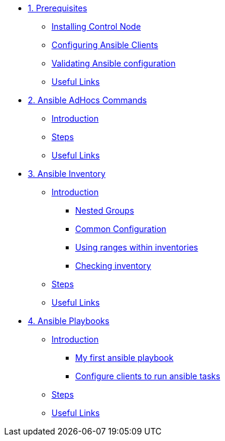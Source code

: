 * xref:01-prerequisites.adoc[1. Prerequisites]
** xref:01-prerequisites.adoc#installingcontrolnode[Installing Control Node]
** xref:01-prerequisites.adoc#configuringansibleclients[Configuring Ansible Clients]
** xref:01-prerequisites.adoc#validatingansibleconfiguration[Validating Ansible configuration]
** xref:01-prerequisites.adoc#usefullinks[Useful Links]

* xref:02-ansible-adhoc-commands.adoc[2. Ansible AdHocs Commands]
** xref:02-ansible-adhoc-commands.adoc#introduction[Introduction]
** xref:02-ansible-adhoc-commands.adoc#steps[Steps]
** xref:02-ansible-adhoc-commands.adoc#usefullinks[Useful Links]

* xref:03-ansible-inventory.adoc[3. Ansible Inventory]
** xref:03-ansible-inventory.adoc#introduction[Introduction]
*** xref:03-ansible-inventory.adoc#inventorynestedgroups[Nested Groups]
*** xref:03-ansible-inventory.adoc#commonconfiguration[Common Configuration]
*** xref:03-ansible-inventory.adoc#usingranges[Using ranges within inventories]
*** xref:03-ansible-inventory.adoc#checkinginventory[Checking inventory]
** xref:03-ansible-inventory.adoc#steps[Steps]
** xref:03-ansible-inventory.adoc#usefullinks[Useful Links]

* xref:04-ansible-playbooks.adoc[4. Ansible Playbooks]
** xref:04-ansible-playbooks.adoc#introduction[Introduction]
*** xref:04-ansible-playbooks.adoc#firstansibleplaybook[My first ansible playbook]
*** xref:04-ansible-playbooks.adoc#configureclients[Configure clients to run ansible tasks]
** xref:04-ansible-playbooks.adoc#steps[Steps]
** xref:04-ansible-playbooks.adoc#usefullinks[Useful Links]